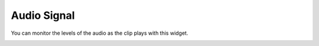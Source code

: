 .. metadata-placeholder

   :authors: - Claus Christensen
             - Yuri Chornoivan
             - Ttguy (https://userbase.kde.org/User:Ttguy)
             - Bushuev (https://userbase.kde.org/User:Bushuev)

   :license: Creative Commons License SA 4.0

.. _audio_signal:


Audio Signal
============

.. contents::


You can monitor the levels of the audio as the clip plays with this widget.


.. image:: /images/Audio_signal.png


